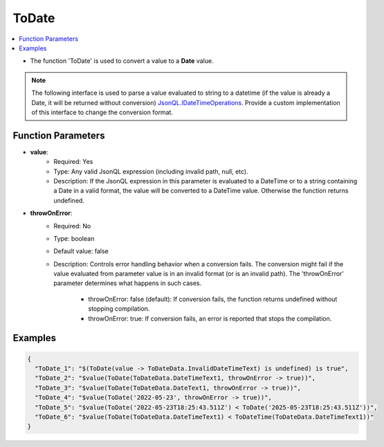 ======
ToDate
======

.. contents::
   :local:
   :depth: 2
   
- The function 'ToDate' is used to convert a value to a **Date** value.

.. note::
    The following interface is used to parse a value evaluated to string to a datetime (if the value is already a Date, it will be returned without conversion) `JsonQL.IDateTimeOperations <https://github.com/artakhak/JsonQL/blob/main/JsonQL/IDateTimeOperations.cs>`_. Provide a custom implementation of this interface to change the conversion format.


Function Parameters
===================

- **value**:
    - Required: Yes
    - Type: Any valid JsonQL expression (including invalid path, null, etc).
    - Description: If the JsonQL expression in this parameter is evaluated to a DateTime or to a string containing a Date in a valid format, the value will be converted to a DateTime value. Otherwise the function returns undefined.

- **throwOnError**:
    - Required: No    
    - Type: boolean
    - Default value: false
    - Description: Controls error handling behavior when a conversion fails. The conversion might fail if the value evaluated from parameter value is in an invalid format (or is an invalid path). The 'throwOnError' parameter determines what happens in such cases. 
            
            - throwOnError: false (default): If conversion fails, the function returns undefined without stopping compilation.
            - throwOnError: true: If conversion fails, an error is reported that stops the compilation.

Examples
========
    
.. sourcecode:: json

    {
      "ToDate_1": "$(ToDate(value -> ToDateData.InvalidDateTimeText) is undefined) is true",
      "ToDate_2": "$value(ToDate(ToDateData.DateTimeText1, throwOnError -> true))",
      "ToDate_3": "$value(ToDate(ToDateData.DateText1, throwOnError -> true))",
      "ToDate_4": "$value(ToDate('2022-05-23', throwOnError -> true))",
      "ToDate_5": "$value(ToDate('2022-05-23T18:25:43.511Z') < ToDate('2025-05-23T18:25:43.511Z'))",
      "ToDate_6": "$value(ToDate(ToDateData.DateTimeText1) < ToDateTime(ToDateData.DateTimeText1))"
    }